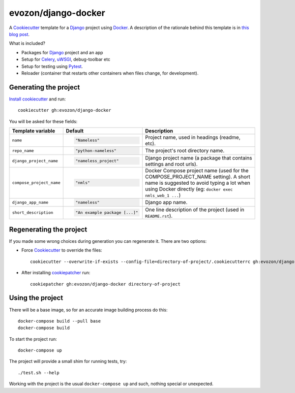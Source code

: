 ====================
evozon/django-docker
====================

A Cookiecutter_ template for a Django_ project using Docker_. A description of the rationale behind this template is in
`this blog post <https://www.evozon.com/blog/a-project-template-for-getting-started-with-django-and-docker>`_.

What is included?

* Packages for Django_ project and an app
* Setup for Celery_, uWSGI_, debug-toolbar etc
* Setup for testing using Pytest_.
* Reloader (container that restarts other containers when files change, for development).

Generating the project
----------------------

`Install cookiecutter <https://cookiecutter.readthedocs.io/en/latest/installation.html#install-cookiecutter>`_ and run::

    cookiecutter gh:evozon/django-docker

You will be asked for these fields:

.. list-table::
    :header-rows: 1

    * - Template variable
      - Default
      - Description

    * - ``name``
      - .. code:: python

            "Nameless"
      - Project name, used in headings (readme, etc).

    * - ``repo_name``
      - .. code:: python

            "python-nameless"
      - The project's root directory name.

    * - ``django_project_name``
      - .. code:: python

            "nameless_project"
      - Django project name (a package that contains settings and root urls).

    * - ``compose_project_name``
      - .. code:: python

            "nmls"
      - Docker Compose project name (used for the COMPOSE_PROJECT_NAME setting). A short name is suggested to avoid
        typing a lot when using Docker directly (eg: ``docker exec nmls_web_1 ...``)

    * - ``django_app_name``
      - .. code:: python

            "nameless"
      - Django app name.

    * - ``short_description``
      - .. code:: python

            "An example package [...]"
      - One line description of the project (used in ``README.rst``).

Regenerating the project
------------------------

If you made some wrong choices during generation you can regenerate it. There are two options:

* Force Cookiecutter_ to override the files::

    cookiecutter --overwrite-if-exists --config-file=directory-of-project/.cookiecutterrc gh:evozon/django-docker

* After installing `cookiepatcher <https://pypi.org/project/cookiepatcher/>`_ run::

    cookiepatcher gh:evozon/django-docker directory-of-project

Using the project
-----------------

There will be a base image, so for an accurate image building process do this::

    docker-compose build --pull base
    docker-compose build

To start the project run::

    docker-compose up

The project will provide a small shim for running tests, try::

  ./test.sh --help

Working with the project is the usual ``docker-compose up`` and such, nothing special or unexpected.

.. _Pytest: http://pytest.org/
.. _Cookiecutter: https://github.com/audreyr/cookiecutter
.. _Docker: https://www.docker.com/
.. _Django: https://www.djangoproject.com/
.. _Celery: http://www.celeryproject.org/
.. _uWSGI: https://uwsgi-docs.readthedocs.io/
